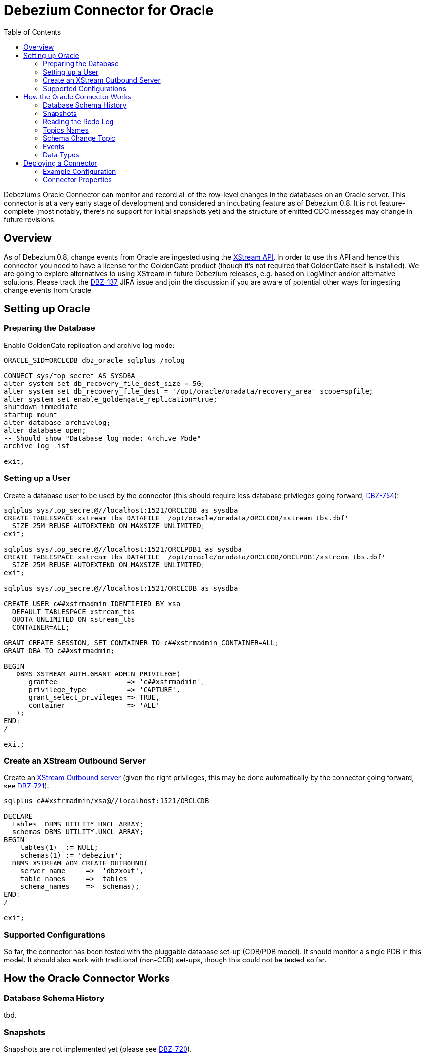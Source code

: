 = Debezium Connector for Oracle
:awestruct-layout: doc
:toc:
:toc-placement: macro
:linkattrs:
:icons: font

toc::[]

Debezium's Oracle Connector can monitor and record all of the row-level changes in the databases on an Oracle server.
This connector is at a very early stage of development and considered an incubating feature as of Debezium 0.8.
It is not feature-complete (most notably, there's no support for initial snapshots yet) and the structure of emitted CDC messages may change in future revisions.

[[overview]]
== Overview

As of Debezium 0.8, change events from Oracle are ingested using the https://docs.oracle.com/database/121/XSTRM/xstrm_intro.htm#XSTRM72647[XStream API].
In order to use this API and hence this connector, you need to have a license for the GoldenGate product
(though it's not required that GoldenGate itself is installed).
We are going to explore alternatives to using XStream in future Debezium releases, e.g. based on LogMiner and/or alternative solutions.
Please track the https://issues.jboss.org/browse/DBZ-137[DBZ-137] JIRA issue and join the discussion if you are aware of potential other ways for ingesting change events from Oracle.

[[setting-up-oracle]]
== Setting up Oracle

=== Preparing the Database

Enable GoldenGate replication and archive log mode:

[source,indent=0]
----
ORACLE_SID=ORCLCDB dbz_oracle sqlplus /nolog

CONNECT sys/top_secret AS SYSDBA
alter system set db_recovery_file_dest_size = 5G;
alter system set db_recovery_file_dest = '/opt/oracle/oradata/recovery_area' scope=spfile;
alter system set enable_goldengate_replication=true;
shutdown immediate
startup mount
alter database archivelog;
alter database open;
-- Should show "Database log mode: Archive Mode"
archive log list

exit;
----

=== Setting up a User

Create a database user to be used by the connector
(this should require less database privileges going forward, https://issues.jboss.org/browse/DBZ-754[DBZ-754]):

[source,indent=0]
----
sqlplus sys/top_secret@//localhost:1521/ORCLCDB as sysdba
CREATE TABLESPACE xstream_tbs DATAFILE '/opt/oracle/oradata/ORCLCDB/xstream_tbs.dbf'
  SIZE 25M REUSE AUTOEXTEND ON MAXSIZE UNLIMITED;
exit;

sqlplus sys/top_secret@//localhost:1521/ORCLPDB1 as sysdba
CREATE TABLESPACE xstream_tbs DATAFILE '/opt/oracle/oradata/ORCLCDB/ORCLPDB1/xstream_tbs.dbf'
  SIZE 25M REUSE AUTOEXTEND ON MAXSIZE UNLIMITED;
exit;

sqlplus sys/top_secret@//localhost:1521/ORCLCDB as sysdba

CREATE USER c##xstrmadmin IDENTIFIED BY xsa
  DEFAULT TABLESPACE xstream_tbs
  QUOTA UNLIMITED ON xstream_tbs
  CONTAINER=ALL;

GRANT CREATE SESSION, SET CONTAINER TO c##xstrmadmin CONTAINER=ALL;
GRANT DBA TO c##xstrmadmin;

BEGIN
   DBMS_XSTREAM_AUTH.GRANT_ADMIN_PRIVILEGE(
      grantee                 => 'c##xstrmadmin',
      privilege_type          => 'CAPTURE',
      grant_select_privileges => TRUE,
      container               => 'ALL'
   );
END;
/

exit;
----

=== Create an XStream Outbound Server

Create an https://docs.oracle.com/cd/E11882_01/server.112/e16545/xstrm_cncpt.htm#XSTRM1088[XStream Outbound server]
(given the right privileges, this may be done automatically by the connector going forward, see https://issues.jboss.org/browse/DBZ-721[DBZ-721]):

[source,indent=0]
----
sqlplus c##xstrmadmin/xsa@//localhost:1521/ORCLCDB

DECLARE
  tables  DBMS_UTILITY.UNCL_ARRAY;
  schemas DBMS_UTILITY.UNCL_ARRAY;
BEGIN
    tables(1)  := NULL;
    schemas(1) := 'debezium';
  DBMS_XSTREAM_ADM.CREATE_OUTBOUND(
    server_name     =>  'dbzxout',
    table_names     =>  tables,
    schema_names    =>  schemas);
END;
/

exit;
----

=== Supported Configurations

So far, the connector has been tested with the pluggable database set-up (CDB/PDB model).
It should monitor a single PDB in this model.
It should also work with traditional (non-CDB) set-ups, though this could not be tested so far.

[[how-it-works]]
[[how-the-oracle-connector-works]]
== How the Oracle Connector Works

[[database-schema-history]]
=== Database Schema History

tbd.

[[snapshots]]
=== Snapshots

Snapshots are not implemented yet
(please see https://issues.jboss.org/browse/DBZ-720[DBZ-720]).

[[reading-the-log]]
=== Reading the Redo Log

Upon first start-up, the connector takes a snapshot of the structure of the captured tables (DDL)
and persists this information in its internal database history topic.
It then proceeds to listen for change events right from the SCN ("system change number")
at which the schema structure was captured.
Processed SCNs are passed as offsets to Kafka Connect and regularly acknowledged with the database server
(allowing it to discard older log files).
After restart, the connector will resume from the offset (SCN) where it left off before.

[[topic-names]]
=== Topics Names

[[schema-change-topic]]
=== Schema Change Topic

The user-facing schema change topic is not implemented yet (see https://issues.jboss.org/browse/DBZ-753[DBZ-753]).

[[events]]
=== Events

[[change-event-keys]]
==== Change Events Keys

tbd.

[[change-event-values]]
==== Change Event Values

Like the message key, the value of a change event message has a _schema_ section and _payload_ section.
The payload section of every change event value produced by the Oracle connector has an _envelope_ structure with the following fields:

* `op` is a mandatory field that contains a string value describing the type of operation. Values for the Oracle connector are `c` for create (or insert), `u` for update, `d` for delete, and `r` for read (in the case of a snapshot).
* `before` is an optional field that if present contains the state of the row _before_ the event occurred. The structure will  be described by the `server1.INVENTORY.CUSTOMERS.Value` Kafka Connect schema, which the `server1` connector uses for all rows in the `public.customers` table.
* `after` is an optional field that if present contains the state of the row _after_ the event occurred. The structure is describe by the same `server1.INVENTORY.CUSTOMERS.Value` Kafka Connect schema used in `before`.
* `source` is a mandatory field that contains a structure describing the source metadata for the event, which in the case of Oracle contains these fields: the Debezium version, the connector name, whether the event is part of an ongoing snapshot or not, the transaction id (not while snapshotting), the SCN of the change, and a timestamp representing the point in time when the record was changed in the source database (during snapshotting, it'll be the point in time of snapshotting)
* `ts_ms` is optional and if present contains the time (using the system clock in the JVM running the Kafka Connect task) at which the connector processed the event.

And of course, the _schema_ portion of the event message's value contains a schema that describes this envelope structure and the nested fields within it.

[[data-types]]
=== Data Types

tbd.

[[deploying-a-connector]]
== Deploying a Connector

Due to licensing requirements, the Debezium Oracle Connector does not ship with the Oracle JDBC driver and the XStream API JAR.
You can obtain them for free by downloading the http://www.oracle.com/technetwork/topics/linuxx86-64soft-092277.html[Oracle Instant Client].

Extract the archive into a directory, e.g. _/path/to/instant_client/.
Copy the files _ojdbc8.jar_ and _xstreams.jar_ from the Instant Client into Kafka's _libs_ directory.
Create the environment variable `LD_LIBRARY_PATH`, pointing to the Instant Client directory:

[source,indent=0]
----
LD_LIBRARY_PATH=/path/to/instant_client/
----

[[example-configuration]]
=== Example Configuration

The following shows an example JSON request for registering an instance of the Debezium Oracle connector:

[source,indent=0]
----
{
    "name": "inventory-connector",
    "config": {
        "connector.class" : "io.debezium.connector.oracle.OracleConnector",
        "tasks.max" : "1",
        "database.server.name" : "server1",
        "database.hostname" : "<oracle ip>",
        "database.port" : "1521",
        "database.user" : "c##xstrmadmin",
        "database.password" : "xsa",
        "database.dbname" : "ORCLCDB",
        "database.pdb.name" : "ORCLPDB1",
        "database.out.server.name" : "dbzxout",
        "database.history.kafka.bootstrap.servers" : "kafka:9092",
        "database.history.kafka.topic": "schema-changes.inventory"
    }
}
----

[[connector-properties]]
=== Connector Properties

The following configuration properties are _required_ unless a default value is available.

[cols="35%a,10%a,55%a",options="header,footer",role="table table-bordered table-striped"]
|=======================
|Property
|Default
|Description

|`name`
|
|Unique name for the connector. Attempting to register again with the same name will fail. (This property is required by all Kafka Connect connectors.)

|`connector.class`
|
|The name of the Java class for the connector. Always use a value of `io.debezium{zwsp}.connector.oracle.OracleConnector` for the Oracle connector.

|`tasks.max`
|`1`
|The maximum number of tasks that should be created for this connector. The Oracle connector always uses a single task and therefore does not use this value, so the default is always acceptable.

|`database.hostname`
|
|IP address or hostname of the Oracle database server.

|`database.port`
|
|Integer port number of the Oracle database server.

|`database.user`
|
|Name of the user to use when when connecting to the Oracle database server.

|`database.password`
|
|Password to use when when connecting to the Oracle database server.

|`database.dbname`
|
|Name of the database to connect to. Must be the CDB name when working with the CDB + PDB model.

|`database.pdb.name`
|
|Name of the PDB to connect to, when working with the CDB + PDB model.

|`database.out.server.name`
|
|Name of the XStream outbound server configured in the database.

|`database.server.name`
|
|Logical name that identifies and provides a namespace for the particular Oracle database server being monitored. The logical name should be unique across all other connectors, since it is used as a prefix for all Kafka topic names eminating from this connector.

|`database.history.kafka.topic`
|
|The full name of the Kafka topic where the connector will store the database schema history.

|`database.history{zwsp}.kafka.bootstrap.servers`
|
|A list of host/port pairs that the connector will use for establishing an initial connection to the Kafka cluster. This connection will be used for retrieving database schema history previously stored by the connector, and for writing each DDL statement read from the source database. This should point to the same Kafka cluster used by the Kafka Connect process.

|`table.whitelist`
|_empty string_
|An optional comma-separated list of regular expressions that match fully-qualified table identifiers for tables to be monitored; any table not included in the whitelist will be excluded from monitoring. Each identifier is of the form _databaseName_._tableName_. By default the connector will monitor every non-system table in each monitored database. May not be used with `table.blacklist`.

|`table.blacklist`
|_empty string_
|An optional comma-separated list of regular expressions that match fully-qualified table identifiers for tables to be excluded from monitoring; any table not included in the blacklist will be monitored. Each identifier is of the form _databaseName_._tableName_. May not be used with `table.whitelist`.

|`max.queue.size`
|`8192`
|Positive integer value that specifies the maximum size of the blocking queue into which change events read from the database log are placed before they are written to Kafka. This queue can provide backpressure to the binlog reader when, for example, writes to Kafka are slower or if Kafka is not available. Events that appear in the queue are not included in the offsets periodically recorded by this connector. Defaults to 8192, and should always be larger than the maximum batch size specified in the `max.batch.size` property.

|`max.batch.size`
|`2048`
|Positive integer value that specifies the maximum size of each batch of events that should be processed during each iteration of this connector. Defaults to 2048.

|`poll.interval.ms`
|`1000`
|Positive integer value that specifies the number of milliseconds the connector should wait during each iteration for new change events to appear. Defaults to 1000 milliseconds, or 1 second.

|`column.propagate.source.type` 0.8.0 and later
|_n/a_
|An optional comma-separated list of regular expressions that match the fully-qualified names of columns whose original type and length should be added as a parameter to the corresponding field schemas in the emitted change messages. The schema parameters `__debezium.source.column.type` and `__debezium.source.column.length` will be used to propagate the original type name and length (for variable-width types), respectively. Useful to properly size corresponding columns in sink databases. Fully-qualified names for columns are of the form _databaseName_._tableName_._columnName_, or _databaseName_._schemaName_._tableName_._columnName_.

|=======================
